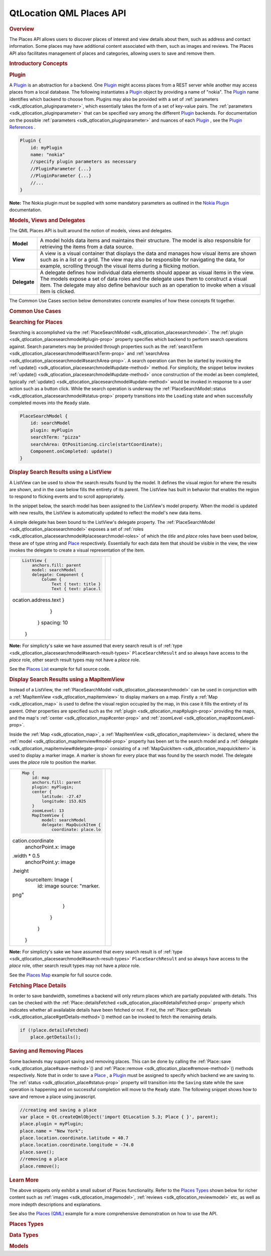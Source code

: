 .. _sdk_qtlocation_qml_places_api:
QtLocation QML Places API
=========================



.. rubric:: Overview
   :name: overview

The Places API allows users to discover places of interest and view
details about them, such as address and contact information. Some places
may have additional content associated with them, such as images and
reviews. The Places API also facilitates management of places and
categories, allowing users to save and remove them.

.. rubric:: Introductory Concepts
   :name: introductory-concepts

.. rubric:: Plugin
   :name: plugin

A `Plugin </sdk/apps/qml/QtLocation/location-places-qml/#plugin>`_  is
an abstraction for a backend. One
`Plugin </sdk/apps/qml/QtLocation/location-places-qml/#plugin>`_  might
access places from a REST server while another may access places from a
local database. The following instantiates a
`Plugin </sdk/apps/qml/QtLocation/location-places-qml/#plugin>`_  object
by providing a name of "nokia". The
`Plugin </sdk/apps/qml/QtLocation/location-places-qml/#plugin>`_  name
identifies which backend to choose from. Plugins may also be provided
with a set of :ref:`parameters <sdk_qtlocation_pluginparameter>`, which
essentially takes the form of a set of key-value pairs. The
:ref:`parameters <sdk_qtlocation_pluginparameter>` that can be specified
vary among the different
`Plugin </sdk/apps/qml/QtLocation/location-places-qml/#plugin>`_ 
backends. For documentation on the possible
:ref:`parameters <sdk_qtlocation_pluginparameter>` and nuances of each
`Plugin </sdk/apps/qml/QtLocation/location-places-qml/#plugin>`_ , see
the `Plugin
References </sdk/apps/qml/QtLocation/qtlocation-index/#plugin-references-and-parameters>`_ .

.. code:: qml

    Plugin {
        id: myPlugin
        name: "nokia"
        //specify plugin parameters as necessary
        //PluginParameter {...}
        //PluginParameter {...}
        //...
    }

**Note:** The Nokia plugin must be supplied with some mandatory
parameters as outlined in the `Nokia
Plugin </sdk/apps/qml/QtLocation/location-plugin-nokia/#mandatory-parameters>`_ 
documentation.

.. rubric:: Models, Views and Delegates
   :name: models-views-and-delegates

The QML Places API is built around the notion of models, views and
delegates.

+----------------+------------------------------------------------------------------------------------------------------------------------------------------------------------------------------------------------------------------------------------------------------------------------------------------------+
| **Model**      | A model holds data items and maintains their structure. The model is also responsible for retrieving the items from a data source.                                                                                                                                                             |
+----------------+------------------------------------------------------------------------------------------------------------------------------------------------------------------------------------------------------------------------------------------------------------------------------------------------+
| **View**       | A view is a visual container that displays the data and manages how visual items are shown such as in a list or a grid. The view may also be responsible for navigating the data, for example, scrolling through the visual items during a flicking motion.                                    |
+----------------+------------------------------------------------------------------------------------------------------------------------------------------------------------------------------------------------------------------------------------------------------------------------------------------------+
| **Delegate**   | A delegate defines how individual data elements should appear as visual items in the view. The models expose a set of data roles and the delegate uses them to construct a visual item. The delegate may also define behaviour such as an operation to invoke when a visual item is clicked.   |
+----------------+------------------------------------------------------------------------------------------------------------------------------------------------------------------------------------------------------------------------------------------------------------------------------------------------+

The Common Use Cases section below demonstrates concrete examples of how
these concepts fit together.

.. rubric:: Common Use Cases
   :name: common-use-cases

.. rubric:: Searching for Places
   :name: searching-for-places

Searching is accomplished via the
:ref:`PlaceSearchModel <sdk_qtlocation_placesearchmodel>`. The
:ref:`plugin <sdk_qtlocation_placesearchmodel#plugin-prop>` property
specifies which backend to perform search operations against. Search
parameters may be provided through properties such as the
:ref:`searchTerm <sdk_qtlocation_placesearchmodel#searchTerm-prop>` and
:ref:`searchArea <sdk_qtlocation_placesearchmodel#searchArea-prop>`. A
search operation can then be started by invoking the
:ref:`update() <sdk_qtlocation_placesearchmodel#update-method>` method. For
simplicity, the snippet below invokes
:ref:`update() <sdk_qtlocation_placesearchmodel#update-method>` once
construction of the model as been completed, typically
:ref:`update() <sdk_qtlocation_placesearchmodel#update-method>` would be
invoked in response to a user action such as a button click. While the
search operation is underway the
:ref:`PlaceSearchModel::status <sdk_qtlocation_placesearchmodel#status-prop>`
property transitions into the ``Loading`` state and when successfully
completed moves into the ``Ready`` state.

.. code:: qml

    PlaceSearchModel {
        id: searchModel
        plugin: myPlugin
        searchTerm: "pizza"
        searchArea: QtPositioning.circle(startCoordinate);
        Component.onCompleted: update()
    }

.. rubric:: Display Search Results using a ListView
   :name: display-search-results-using-a-listview

A ListView can be used to show the search results found by the model. It
defines the visual region for where the results are shown, and in the
case below fills the entirety of its parent. The ListView has built in
behavior that enables the region to respond to flicking events and to
scroll appropriately.

In the snippet below, the search model has been assigned to the
ListView's model property. When the model is updated with new results,
the ListView is automatically updated to reflect the model's new data
items.

A simple delegate has been bound to the ListView's delegate property.
The :ref:`PlaceSearchModel <sdk_qtlocation_placesearchmodel>` exposes a set
of :ref:`roles <sdk_qtlocation_placesearchmodel#placesearchmodel-roles>` of
which the *title* and *place* roles have been used below, these are of
type string and
`Place </sdk/apps/qml/QtLocation/location-cpp-qml/#place>`_ 
respectively. Essentially for each data item that should be visible in
the view, the view invokes the delegate to create a visual
representation of the item.

+--------------------------------------+--------------------------------------+
| .. code:: qml                        | |image0|                             |
|                                      |                                      |
|     ListView {                       |                                      |
|         anchors.fill: parent         |                                      |
|         model: searchModel           |                                      |
|         delegate: Component {        |                                      |
|             Column {                 |                                      |
|                 Text { text: title } |                                      |
|                 Text { text: place.l |                                      |
| ocation.address.text }               |                                      |
|             }                        |                                      |
|         }                            |                                      |
|         spacing: 10                  |                                      |
|     }                                |                                      |
+--------------------------------------+--------------------------------------+

**Note:** For simplicty's sake we have assumed that every search result
is of :ref:`type <sdk_qtlocation_placesearchmodel#search-result-types>`
``PlaceSearchResult`` and so always have access to the *place* role,
other search result types may not have a *place* role.

See the `Places List </sdk/apps/qml/QtLocation/places_list/>`_  example
for full source code.

.. rubric:: Display Search Results using a MapItemView
   :name: display-search-results-using-a-mapitemview

Instead of a ListView, the
:ref:`PlaceSearchModel <sdk_qtlocation_placesearchmodel>` can be used in
conjunction with a :ref:`MapItemView <sdk_qtlocation_mapitemview>` to
display markers on a map. Firstly a :ref:`Map <sdk_qtlocation_map>` is used
to define the visual region occupied by the map, in this case it fills
the entirety of its parent. Other properties are specified such as the
:ref:`plugin <sdk_qtlocation_map#plugin-prop>` providing the maps, and the
map's :ref:`center <sdk_qtlocation_map#center-prop>` and
:ref:`zoomLevel <sdk_qtlocation_map#zoomLevel-prop>`.

Inside the :ref:`Map <sdk_qtlocation_map>`, a
:ref:`MapItemView <sdk_qtlocation_mapitemview>` is declared, where the
:ref:`model <sdk_qtlocation_mapitemview#model-prop>` property has been set
to the search model and a
:ref:`delegate <sdk_qtlocation_mapitemview#delegate-prop>` consisting of a
:ref:`MapQuickItem <sdk_qtlocation_mapquickitem>` is used to display a
marker image. A marker is shown for every place that was found by the
search model. The delegate uses the *place* role to position the marker.

+--------------------------------------+--------------------------------------+
| .. code:: qml                        | |image1|                             |
|                                      |                                      |
|     Map {                            |                                      |
|         id: map                      |                                      |
|         anchors.fill: parent         |                                      |
|         plugin: myPlugin;            |                                      |
|         center {                     |                                      |
|             latitude: -27.47         |                                      |
|             longitude: 153.025       |                                      |
|         }                            |                                      |
|         zoomLevel: 13                |                                      |
|         MapItemView {                |                                      |
|             model: searchModel       |                                      |
|             delegate: MapQuickItem { |                                      |
|                 coordinate: place.lo |                                      |
| cation.coordinate                    |                                      |
|                 anchorPoint.x: image |                                      |
| .width * 0.5                         |                                      |
|                 anchorPoint.y: image |                                      |
| .height                              |                                      |
|                 sourceItem: Image {  |                                      |
|                     id: image        |                                      |
|                     source: "marker. |                                      |
| png"                                 |                                      |
|                 }                    |                                      |
|             }                        |                                      |
|         }                            |                                      |
|     }                                |                                      |
+--------------------------------------+--------------------------------------+

**Note:** For simplicty's sake we have assumed that every search result
is of :ref:`type <sdk_qtlocation_placesearchmodel#search-result-types>`
``PlaceSearchResult`` and so always have access to the *place* role,
other search result types may not have a *place* role.

See the `Places Map </sdk/apps/qml/QtLocation/places_map/>`_  example
for full source code.

.. rubric:: Fetching Place Details
   :name: fetching-place-details

In order to save bandwidth, sometimes a backend will only return places
which are partially populated with details. This can be checked with the
:ref:`Place::detailsFetched <sdk_qtlocation_place#detailsFetched-prop>`
property which indicates whether all availalable details have been
fetched or not. If not, the
:ref:`Place::getDetails <sdk_qtlocation_place#getDetails-method>`\ ()
method can be invoked to fetch the remaining details.

.. code:: qml

    if (!place.detailsFetched)
        place.getDetails();

.. rubric:: Saving and Removing Places
   :name: saving-and-removing-places

Some backends may support saving and removing places. This can be done
by calling the :ref:`Place::save <sdk_qtlocation_place#save-method>`\ ()
and :ref:`Place::remove <sdk_qtlocation_place#remove-method>`\ () methods
respectively. Note that in order to save a
`Place </sdk/apps/qml/QtLocation/location-cpp-qml/#place>`_ , a
`Plugin </sdk/apps/qml/QtLocation/location-places-qml/#plugin>`_  must
be assigned to specify which backend we are saving to. The
:ref:`status <sdk_qtlocation_place#status-prop>` property will transition
into the ``Saving`` state while the save operation is happening and on
successful completion will move to the ``Ready`` state. The following
snippet shows how to save and remove a place using javascript.

.. code:: qml

    //creating and saving a place
    var place = Qt.createQmlObject('import QtLocation 5.3; Place { }', parent);
    place.plugin = myPlugin;
    place.name = "New York";
    place.location.coordinate.latitude = 40.7
    place.location.coordinate.longitude = -74.0
    place.save();
    //removing a place
    place.remove();

.. rubric:: Learn More
   :name: learn-more

The above snippets only exhibit a small subset of Places functionality.
Refer to the `Places
Types </sdk/apps/qml/QtLocation/location-places-qml/#places-types>`_ 
shown below for richer content such as
:ref:`images <sdk_qtlocation_imagemodel>`,
:ref:`reviews <sdk_qtlocation_reviewmodel>` etc, as well as more indepth
descriptions and explanations.

See also the `Places (QML) </sdk/apps/qml/QtLocation/places/>`_  example
for a more comprehensive demonstration on how to use the API.

.. rubric:: Places Types
   :name: places-types

.. rubric:: Data Types
   :name: data-types

+--------------------------------------+--------------------------------------+
| :ref:`Category <sdk_qtlocation_category>` | Type represents a category that a    |
| __                                   | Place can be associated with         |
+--------------------------------------+--------------------------------------+
| :ref:`ContactDetail <sdk_qtlocation_conta | Type holds a contact detail such as  |
| ctdetail>`_                          | a phone number or a website address  |
+--------------------------------------+--------------------------------------+
| :ref:`ContactDetails <sdk_qtlocation_cont | Type holds contact details for a     |
| actdetails>`_                        | Place                                |
+--------------------------------------+--------------------------------------+
| :ref:`ExtendedAttributes <sdk_qtlocation_ | Type holds additional data about a   |
| extendedattributes>`_                | Place                                |
+--------------------------------------+--------------------------------------+
| :ref:`Icon <sdk_qtlocation_icon>`    | Type represents an icon image source |
|                                      | which can have multiple sizes        |
+--------------------------------------+--------------------------------------+
| :ref:`Place <sdk_qtlocation_place>`  | Type represents a location that is a |
|                                      | position of interest                 |
+--------------------------------------+--------------------------------------+
| :ref:`PlaceAttribute <sdk_qtlocation_plac | Type holds generic place attribute   |
| eattribute>`_                        | information                          |
+--------------------------------------+--------------------------------------+
| :ref:`Ratings <sdk_qtlocation_ratings>` | Type holds place rating information  |
+--------------------------------------+--------------------------------------+
| :ref:`Supplier <sdk_qtlocation_supplier>` | Holds data regarding the supplier of |
| __                                   | a place, a place's image, review, or |
|                                      | editorial                            |
+--------------------------------------+--------------------------------------+
| :ref:`User <sdk_qtlocation_user>`    | Type identifies a user who           |
|                                      | contributed a particular Place       |
|                                      | content item                         |
+--------------------------------------+--------------------------------------+

.. rubric:: Models
   :name: models

+--------------------------------------+--------------------------------------+
| :ref:`CategoryModel <sdk_qtlocation_categ | Type provides a model of the         |
| orymodel>`_                          | categories supported by a Plugin     |
+--------------------------------------+--------------------------------------+
| :ref:`EditorialModel <sdk_qtlocation_edit | Type provides a model of place       |
| orialmodel>`_                        | editorials                           |
+--------------------------------------+--------------------------------------+
| :ref:`ImageModel <sdk_qtlocation_imagemod | Type provides a model of place       |
| el>`_                                | images                               |
+--------------------------------------+--------------------------------------+
| :ref:`PlaceSearchModel <sdk_qtlocation_pl | Provides access to place search      |
| acesearchmodel>`_                    | results                              |
+--------------------------------------+--------------------------------------+
| :ref:`PlaceSearchSuggestionModel <sdk_qtl | Provides access to search term       |
| ocation_placesearchsuggestionmodel>` | suggestions                          |
| __                                   |                                      |
+--------------------------------------+--------------------------------------+
| :ref:`ReviewModel <sdk_qtlocation_reviewm | Provides access to reviews of a      |
| odel>`_                              | Place                                |
+--------------------------------------+--------------------------------------+

.. |image0| image:: /media/sdk/apps/qml/location-places-qml/images/places-list.png
.. |image1| image:: /media/sdk/apps/qml/location-places-qml/images/places-map.jpg

